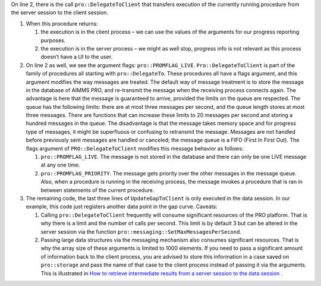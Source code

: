 On line 2, there is the call ``pro::DelegateToClient`` that transfers execution of the currently running procedure from the server session to the client session. 

#.  When this procedure returns:

    #. the execution is in the client process – we can use the values of the arguments for our progress reporting purposes.
    
    #. the execution is in the server process – we might as well stop, progress info is not relevant as this process doesn’t have a UI to the user.

#.  On line 2 as well, we see the argument flags: ``pro::PROMFLAG_LIVE``. ``Pro::DelegateToClient`` is part of the family of procedures all starting with ``pro::DelegateTo``.  These procedures all have a flags argument, and this argument modifies the way messages are treated. The default way of message treatment is to store the message in the database of AIMMS PRO, and re-transmit the message when the receiving process connects again. The advantage is here that the message is guaranteed to arrive, provided the limits on the queue are respected. The queue has the following limits: there are at most three messages per second, and the queue length stores at most three messages. There are functions that can increase these limits to 20 messages per second and storing a hundred messages in the queue. The disadvantage is that the message takes memory space and for progress type of messages, it might be superfluous or confusing to retransmit the message. Messages are not handled before previously sent messages are handled or canceled; the message queue is a FIFO (First In First Out). The flags argument of ``PRO::DelegateToClient`` modifies this message behavior as follows:

    #.  ``pro::PROMFLAG_LIVE``. The message is not stored in the database and there can only be one LIVE message at any one time.
    
    #.  ``pro::PROMFLAG_PRIORITY``. The message gets priority over the other messages in the message queue. Also, when a procedure is running in the receiving process, the message invokes a procedure that is ran in between statements of the current procedure.

#.  The remaining code, the last three lines of ``UpdateGapToClient`` is only executed in the data session. In our example, this code just registers another data point in the gap curve. Caveats:

    #. Calling ``pro::DelegateToClient`` frequently will consume significant resources of the PRO platform. That is why there is a limit and the number of calls per second. This limit is by default 3 but can be altered in the server session via the function ``pro::messaging::SetMaxMessagesPerSecond``.
    
    #. Passing large data structures via the messaging mechanism also consumes significant resources. That is why the array size of these arguments is limited to 1000 elements. If you need to pass a significant amount of information back to the client process, you are advised to store this information in a case saved on ``pro::storage`` and pass the name of that case to the client process instead of passing it via the arguments. This is illustrated in `How to retrieve intermediate results from a server session to the data session <https://how-to.aimms.com/RetrieveIntermediateResults.html>`_ .
